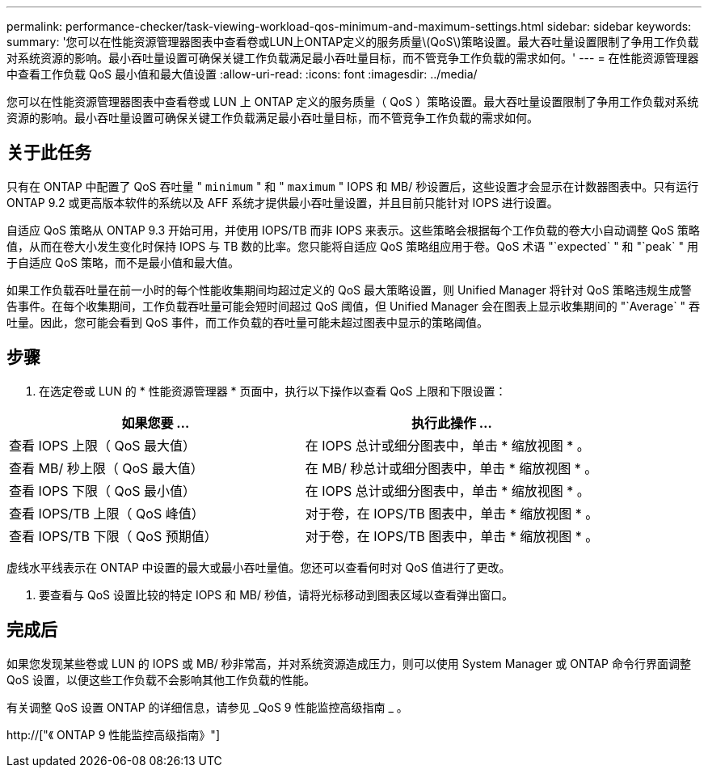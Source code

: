 ---
permalink: performance-checker/task-viewing-workload-qos-minimum-and-maximum-settings.html 
sidebar: sidebar 
keywords:  
summary: '您可以在性能资源管理器图表中查看卷或LUN上ONTAP定义的服务质量\(QoS\)策略设置。最大吞吐量设置限制了争用工作负载对系统资源的影响。最小吞吐量设置可确保关键工作负载满足最小吞吐量目标，而不管竞争工作负载的需求如何。' 
---
= 在性能资源管理器中查看工作负载 QoS 最小值和最大值设置
:allow-uri-read: 
:icons: font
:imagesdir: ../media/


[role="lead"]
您可以在性能资源管理器图表中查看卷或 LUN 上 ONTAP 定义的服务质量（ QoS ）策略设置。最大吞吐量设置限制了争用工作负载对系统资源的影响。最小吞吐量设置可确保关键工作负载满足最小吞吐量目标，而不管竞争工作负载的需求如何。



== 关于此任务

只有在 ONTAP 中配置了 QoS 吞吐量 " `minimum` " 和 " `maximum` " IOPS 和 MB/ 秒设置后，这些设置才会显示在计数器图表中。只有运行 ONTAP 9.2 或更高版本软件的系统以及 AFF 系统才提供最小吞吐量设置，并且目前只能针对 IOPS 进行设置。

自适应 QoS 策略从 ONTAP 9.3 开始可用，并使用 IOPS/TB 而非 IOPS 来表示。这些策略会根据每个工作负载的卷大小自动调整 QoS 策略值，从而在卷大小发生变化时保持 IOPS 与 TB 数的比率。您只能将自适应 QoS 策略组应用于卷。QoS 术语 "`expected` " 和 "`peak` " 用于自适应 QoS 策略，而不是最小值和最大值。

如果工作负载吞吐量在前一小时的每个性能收集期间均超过定义的 QoS 最大策略设置，则 Unified Manager 将针对 QoS 策略违规生成警告事件。在每个收集期间，工作负载吞吐量可能会短时间超过 QoS 阈值，但 Unified Manager 会在图表上显示收集期间的 "`Average` " 吞吐量。因此，您可能会看到 QoS 事件，而工作负载的吞吐量可能未超过图表中显示的策略阈值。



== 步骤

. 在选定卷或 LUN 的 * 性能资源管理器 * 页面中，执行以下操作以查看 QoS 上限和下限设置：


[cols="2*"]
|===
| 如果您要 ... | 执行此操作 ... 


 a| 
查看 IOPS 上限（ QoS 最大值）
 a| 
在 IOPS 总计或细分图表中，单击 * 缩放视图 * 。



 a| 
查看 MB/ 秒上限（ QoS 最大值）
 a| 
在 MB/ 秒总计或细分图表中，单击 * 缩放视图 * 。



 a| 
查看 IOPS 下限（ QoS 最小值）
 a| 
在 IOPS 总计或细分图表中，单击 * 缩放视图 * 。



 a| 
查看 IOPS/TB 上限（ QoS 峰值）
 a| 
对于卷，在 IOPS/TB 图表中，单击 * 缩放视图 * 。



 a| 
查看 IOPS/TB 下限（ QoS 预期值）
 a| 
对于卷，在 IOPS/TB 图表中，单击 * 缩放视图 * 。

|===
虚线水平线表示在 ONTAP 中设置的最大或最小吞吐量值。您还可以查看何时对 QoS 值进行了更改。

. 要查看与 QoS 设置比较的特定 IOPS 和 MB/ 秒值，请将光标移动到图表区域以查看弹出窗口。




== 完成后

如果您发现某些卷或 LUN 的 IOPS 或 MB/ 秒非常高，并对系统资源造成压力，则可以使用 System Manager 或 ONTAP 命令行界面调整 QoS 设置，以便这些工作负载不会影响其他工作负载的性能。

有关调整 QoS 设置 ONTAP 的详细信息，请参见 _QoS 9 性能监控高级指南 _ 。

http://["《 ONTAP 9 性能监控高级指南》"]
